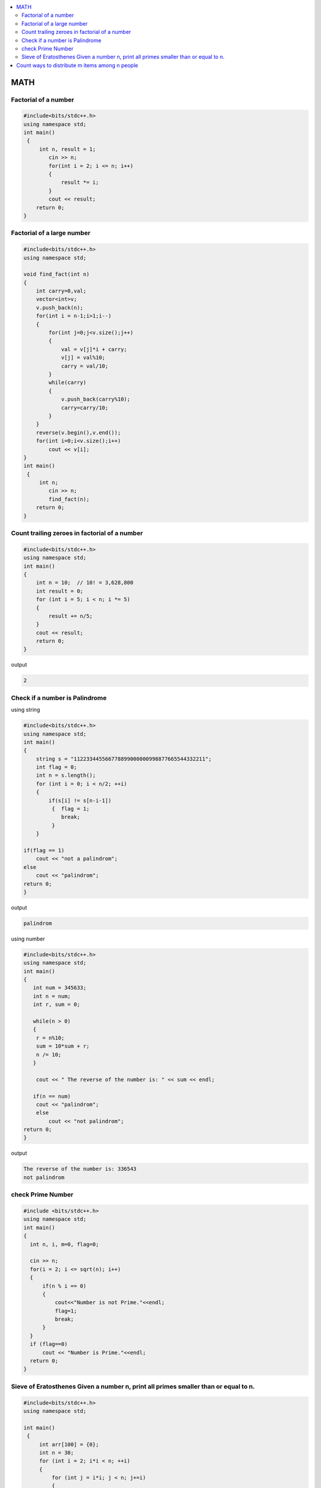 
.. contents::
   :local:
   :depth: 3


MATH
===============================================================================

Factorial of a number
-------------------------

.. code:: c++

      #include<bits/stdc++.h>
      using namespace std;
      int main()
       {      
           int n, result = 1;
              cin >> n;
              for(int i = 2; i <= n; i++)
              {
                  result *= i;
              }
              cout << result;
          return 0;
      }
      
      
 
Factorial of a large number
-------------------------

.. code:: c++
     
         #include<bits/stdc++.h>
         using namespace std;

         void find_fact(int n)
         {
             int carry=0,val;
             vector<int>v;
             v.push_back(n);
             for(int i = n-1;i>1;i--)
             {
                 for(int j=0;j<v.size();j++)
                 {
                     val = v[j]*i + carry;
                     v[j] = val%10;
                     carry = val/10;
                 }
                 while(carry)
                 {
                     v.push_back(carry%10);
                     carry=carry/10;
                 }
             }
             reverse(v.begin(),v.end());
             for(int i=0;i<v.size();i++)
                 cout << v[i];
         }
         int main()
          {      
              int n;
                 cin >> n;
                 find_fact(n);
             return 0;
         }      
      
      

Count trailing zeroes in factorial of a number
-------------------------

.. code:: c++

    #include<bits/stdc++.h>
    using namespace std;
    int main()
    {
        int n = 10;  // 10! = 3,628,800
        int result = 0;
        for (int i = 5; i < n; i *= 5)
        {
            result += n/5;
        }
        cout << result;
        return 0;
    }

output

.. code:: c++

    2

Check if a number is Palindrome 
-------------------------

using string

.. code:: c++

      #include<bits/stdc++.h>
      using namespace std;
      int main()
      {
          string s = "112233445566778899000000998877665544332211";
          int flag = 0;
          int n = s.length();
          for (int i = 0; i < n/2; ++i)
          {
              if(s[i] != s[n-i-1])
               {  flag = 1;
                  break;
               }
          }

      if(flag == 1) 
          cout << "not a palindrom";
      else
          cout << "palindrom";
      return 0;
      }
      
output

.. code:: c++

      palindrom
      
using number

.. code:: c++

      #include<bits/stdc++.h>
      using namespace std;
      int main()
      {
         int num = 345633;
         int n = num;
         int r, sum = 0;

         while(n > 0)
         {
          r = n%10;
          sum = 10*sum + r;
          n /= 10;
         }

          cout << " The reverse of the number is: " << sum << endl;

         if(n == num)
          cout << "palindrom";
          else
              cout << "not palindrom";
      return 0;
      }

output

.. code:: c++

      The reverse of the number is: 336543
      not palindrom

check Prime Number
------------------

.. code:: c++

      #include <bits/stdc++.h>  
      using namespace std;  
      int main()  
      {  
        int n, i, m=0, flag=0;  

        cin >> n;   
        for(i = 2; i <= sqrt(n); i++)  
        {  
            if(n % i == 0)  
            {  
                cout<<"Number is not Prime."<<endl;  
                flag=1;  
                break;  
            }  
        }  
        if (flag==0)  
            cout << "Number is Prime."<<endl;  
        return 0;  
      }  


Sieve of Eratosthenes Given a number n, print all primes smaller than or equal to n.
-------------------------

.. code:: c++

      #include<bits/stdc++.h>
      using namespace std;

      int main()
       {
           int arr[100] = {0};
           int n = 30;
           for (int i = 2; i*i < n; ++i)
           {
               for (int j = i*i; j < n; j+=i)
               {
                   if(arr[j] == 0)
                   {
                      arr[j] = 1;
                   }
               }
           }
           for (int i = 2; i < n; ++i)
           {
               if(arr[i] == 0)
                  cout << i << " ";
           }
           return 0;
      }

output

.. code:: c++

      2 3 5 7 11 13 17 19 23 29 
      
      

`Count ways to distribute m items among n people <https://www.geeksforgeeks.org/count-ways-to-distribute-m-items-among-n-people/>`_
===============================================================================

.. code:: c++      

      #include <bits/stdc++.h>
      using namespace std;
      int binomial_coefficient(int n, int r)
      {
          int res = 1;

          if (r > n - r)
              r = n - r;

          for (int i = 0; i < r; ++i) {
              res *= (n - i);
              res /= (i + 1);
          }

          return res;
      }
      int calculate_ways(int m, int n)
      {
          if (m < n)
              return 0;

          // ways  -> (n+m-1)C(m-1)
          int ways = binomial_coefficient(n + m - 1, n - 1);
          return ways;
      }

      int main()
      {
          // m represents number of mangoes
          // n represents number of people
          int m = 7, n = 5;

          int result = calculate_ways(m, n);
          printf("%d\n", result);

          return 0;
      }
